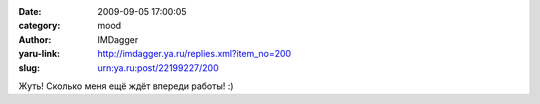 

:date: 2009-09-05 17:00:05
:category: mood
:author: IMDagger
:yaru-link: http://imdagger.ya.ru/replies.xml?item_no=200
:slug: urn:ya.ru:post/22199227/200

Жуть! Сколько меня ещё ждёт впереди работы! :)

